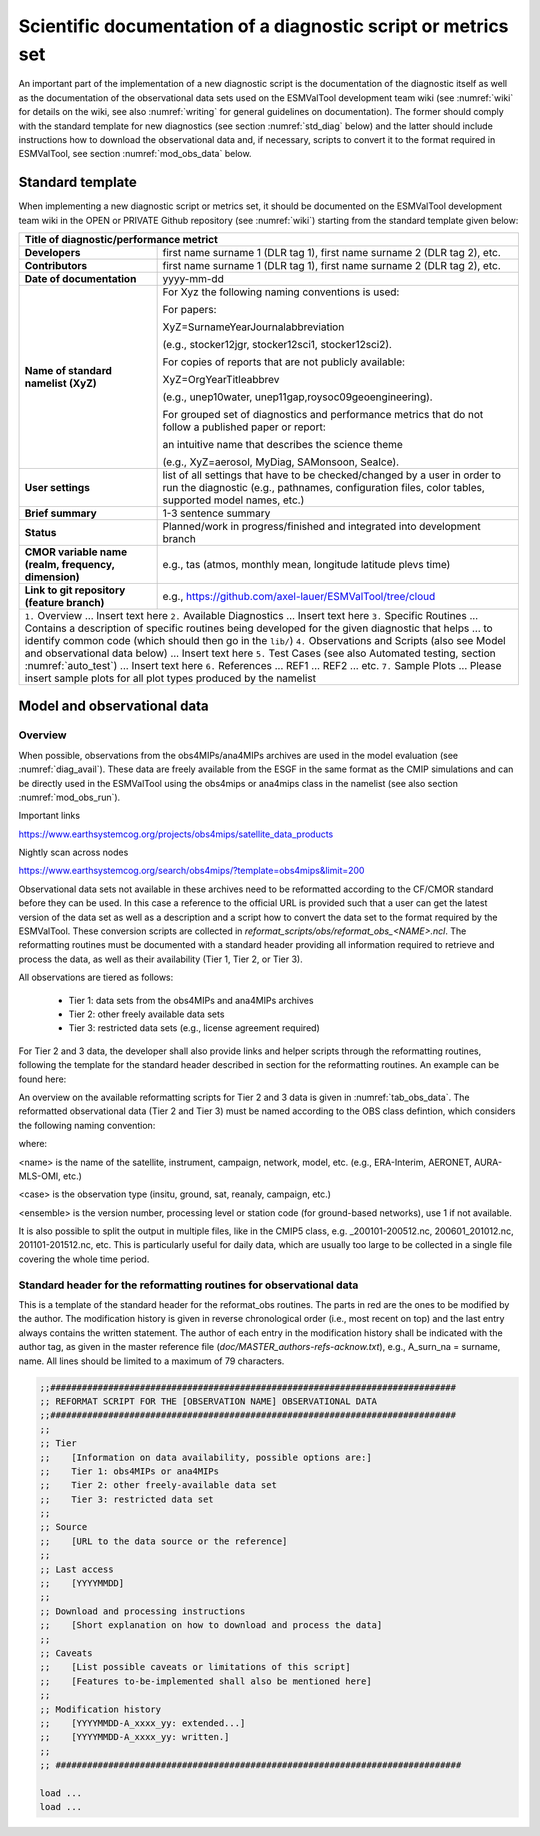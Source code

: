 .. _documentation:

Scientific documentation of a diagnostic script or metrics set
**************************************************************

An important part of the implementation of a new diagnostic script is the documentation of the diagnostic itself as well as the documentation of the observational data sets used on the ESMValTool development team wiki (see :numref:`wiki` for details on the wiki, see also :numref:`writing` for general guidelines on documentation).
The former should comply with the standard template for new diagnostics (see section :numref:`std_diag` below) and the latter should include instructions how to download the observational data and, if necessary, scripts to convert it to the format required in ESMValTool, see section :numref:`mod_obs_data` below.

.. _std_diag:

Standard template
=================

When implementing a new diagnostic script or metrics set, it should be documented on the ESMValTool development team wiki in the OPEN or PRIVATE Github repository (see :numref:`wiki`) starting from the standard template given below:

.. tabularcolumns:: |p{4cm}|p{11cm}|

+---------------------------+--------------------------------------------------------------------------+
| **Title of diagnostic/performance metrict**                                                          |
+===========================+==========================================================================+
| **Developers**            | first name surname 1 (DLR tag 1), first name surname 2 (DLR tag 2), etc. |
+---------------------------+--------------------------------------------------------------------------+
| **Contributors**          | first name surname 1 (DLR tag 1), first name surname 2 (DLR tag 2), etc. |
+---------------------------+--------------------------------------------------------------------------+
| **Date of documentation** | yyyy-mm-dd                                                               |
+---------------------------+--------------------------------------------------------------------------+
| **Name of standard**      | For Xyz the following naming conventions is used:                        |
| **namelist (XyZ)**        |                                                                          |
|                           | For papers:                                                              |
|                           |                                                                          |
|                           | XyZ=SurnameYearJournalabbreviation                                       |
|                           |                                                                          |
|                           | (e.g., stocker12jgr, stocker12sci1, stocker12sci2).                      |
|                           |                                                                          |
|                           | For copies of reports that are not publicly available:                   |
|                           |                                                                          |
|                           | XyZ=OrgYearTitleabbrev                                                   |
|                           |                                                                          |
|                           | (e.g., unep10water, unep11gap,roysoc09geoengineering).                   |
|                           |                                                                          |
|                           |                                                                          |
|                           | For grouped set of diagnostics and performance metrics that do not follow|
|                           | a published paper or report:                                             |
|                           |                                                                          |
|                           | an intuitive name that describes the science theme                       |
|                           |                                                                          |
|                           | (e.g., XyZ=aerosol, MyDiag, SAMonsoon, SeaIce).                          |
+---------------------------+--------------------------------------------------------------------------+
| **User settings**         | list of all settings that have to be checked/changed by a user in order  |
|                           | to run the diagnostic (e.g., pathnames, configuration files, color       |
|                           | tables, supported model names, etc.)                                     |
+---------------------------+--------------------------------------------------------------------------+
| **Brief summary**         | 1-3 sentence summary                                                     |
+---------------------------+--------------------------------------------------------------------------+
| **Status**                | Planned/work in progress/finished and integrated into development branch |
+---------------------------+--------------------------------------------------------------------------+
| **CMOR variable name**    | e.g., tas (atmos, monthly mean, longitude latitude plevs time)           |
| **(realm, frequency,**    |                                                                          |
| **dimension)**            |                                                                          |
+---------------------------+--------------------------------------------------------------------------+
| **Link to git repository**| e.g., https://github.com/axel-lauer/ESMValTool/tree/cloud                |
| **(feature branch)**      |                                                                          |
+---------------------------+--------------------------------------------------------------------------+
| ``1.`` Overview                                                                                      |
| ... Insert text here                                                                                 |
| ``2.`` Available Diagnostics                                                                         |
| ... Insert text here                                                                                 |
| ``3.`` Specific Routines                                                                             |
| ... Contains a description of specific routines being developed for the given diagnostic that helps  |
| ... to identify common code (which should then go in the ``lib/``)                                   |
| ``4.`` Observations and Scripts (also see Model and observational data below)                        |
| ... Insert text here                                                                                 |
| ``5.`` Test Cases (see also Automated testing, section :numref:`auto_test`)                          |
| ... Insert text here                                                                                 |
| ``6.`` References                                                                                    |
| ... REF1                                                                                             |
| ... REF2                                                                                             |
| ... etc.                                                                                             |
| ``7.`` Sample Plots                                                                                  |
| ... Please insert sample plots for all plot types produced by the namelist                           |
+---------------------------+--------------------------------------------------------------------------+


.. _mod_obs_data:

Model and observational data
============================

Overview
--------

When possible, observations from the obs4MIPs/ana4MIPs archives are used in the model evaluation (see :numref:`diag_avail`).
These data are freely available from the ESGF in the same format as the CMIP simulations and can be directly used in the ESMValTool using the obs4mips or ana4mips class in the namelist (see also section :numref:`mod_obs_run`).

Important links

https://www.earthsystemcog.org/projects/obs4mips/satellite_data_products

Nightly scan across nodes

https://www.earthsystemcog.org/search/obs4mips/?template=obs4mips&limit=200

Observational data sets not available in these archives need to be reformatted according to the CF/CMOR standard before they can be used.
In this case a reference to the official URL is provided such that a user can get the latest version of the data set as well as a description and a script how to convert the data set to the format required by the ESMValTool. These conversion scripts are collected in *reformat_scripts/obs/reformat_obs_<NAME>.ncl*.
The reformatting routines must be documented with a standard header providing all information required to retrieve and process the data, as well as their availability (Tier 1, Tier 2, or Tier 3).

All observations are tiered as follows:

    * Tier 1: data sets from the obs4MIPs and ana4MIPs archives
    * Tier 2: other freely available data sets
    * Tier 3: restricted data sets (e.g., license agreement required)

For Tier 2 and 3 data, the developer shall also provide links and helper scripts through the reformatting routines, following the template for the standard header described in section for the reformatting routines.
An example can be found here:

.. centered::
    *reformat_scripts/obs/reformat_obs_AURA-MLS-OMI.ncl*.

An overview on the available reformatting scripts for Tier 2 and 3 data is given in :numref:`tab_obs_data`.
The reformatted observational data (Tier 2 and Tier 3) must be named according to the OBS class defintion, which considers the following naming convention:

.. centered::
    OBS_<name>_<case>_<ensemble>_<field>_<variable>_<YYY1M1>-<YYY2M2>.nc

where:

<name> is the name of the satellite, instrument, campaign, network, model, etc. (e.g., ERA-Interim, AERONET, AURA-MLS-OMI, etc.)

<case> is the observation type (insitu, ground, sat, reanaly, campaign, etc.)

<ensemble> is the version number, processing level or station code (for ground-based networks), use 1 if not available.

It is also possible to split the output in multiple files, like in the CMIP5 class, e.g. _200101-200512.nc, 200601_201012.nc, 201101-201512.nc, etc. This is particularly useful for daily data, which are usually too large to be collected in a single file covering the whole time period.

Standard header for the reformatting routines for observational data
--------------------------------------------------------------------

This is a template of the standard header for the reformat_obs routines.
The parts in red are the ones to be modified by the author.
The modification history is given in reverse chronological order (i.e., most recent on top) and the last entry always contains the written statement.
The author of each entry in the modification history shall be indicated with the author tag, as given in the master reference file (*doc/MASTER_authors-refs-acknow.txt*), e.g., A_surn_na = surname, name.
All lines should be limited to a maximum of 79 characters.

.. code-block:: ncl

    ;;#############################################################################
    ;; REFORMAT SCRIPT FOR THE [OBSERVATION NAME] OBSERVATIONAL DATA
    ;;#############################################################################
    ;;
    ;; Tier
    ;;    [Information on data availability, possible options are:]
    ;;    Tier 1: obs4MIPs or ana4MIPs
    ;;    Tier 2: other freely-available data set
    ;;    Tier 3: restricted data set
    ;;
    ;; Source
    ;;    [URL to the data source or the reference]
    ;;
    ;; Last access
    ;;    [YYYYMMDD]
    ;;
    ;; Download and processing instructions
    ;;    [Short explanation on how to download and process the data]
    ;;
    ;; Caveats
    ;;    [List possible caveats or limitations of this script]
    ;;    [Features to-be-implemented shall also be mentioned here]
    ;;
    ;; Modification history
    ;;    [YYYYMMDD-A_xxxx_yy: extended...]
    ;;    [YYYYMMDD-A_xxxx_yy: written.]
    ;;
    ;; #############################################################################

    load ...
    load ...

